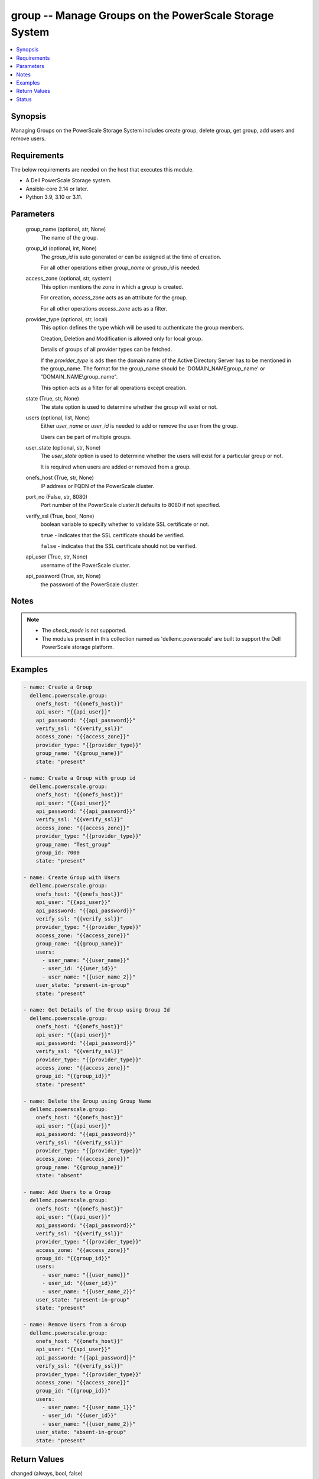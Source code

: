 .. _group_module:


group -- Manage Groups on the PowerScale Storage System
=======================================================

.. contents::
   :local:
   :depth: 1


Synopsis
--------

Managing Groups on the PowerScale Storage System includes create group, delete group,  get group, add users and remove users.



Requirements
------------
The below requirements are needed on the host that executes this module.

- A Dell PowerScale Storage system.
- Ansible-core 2.14 or later.
- Python 3.9, 3.10 or 3.11.



Parameters
----------

  group_name (optional, str, None)
    The name of the group.


  group_id (optional, int, None)
    The *group_id* is auto generated or can be assigned at the time of creation.

    For all other operations either *group_name* or *group_id* is needed.


  access_zone (optional, str, system)
    This option mentions the zone in which a group is created.

    For creation, *access_zone* acts as an attribute for the group.

    For all other operations *access_zone* acts as a filter.


  provider_type (optional, str, local)
    This option defines the type which will be used to authenticate the group members.

    Creation, Deletion and Modification is allowed only for local group.

    Details of groups of all provider types can be fetched.

    If the *provider_type* is ``ads`` then the domain name of the Active Directory Server has to be mentioned in the group_name. The format for the group_name should be 'DOMAIN_NAME\group_name' or "DOMAIN_NAME\\group_name".

    This option acts as a filter for all operations except creation.


  state (True, str, None)
    The state option is used to determine whether the group will exist or not.


  users (optional, list, None)
    Either *user_name* or *user_id* is needed to add or remove the user from the group.

    Users can be part of multiple groups.


  user_state (optional, str, None)
    The *user_state* option is used to  determine whether the users will exist for a particular group or not.

    It is required when users are added or removed from a group.


  onefs_host (True, str, None)
    IP address or FQDN of the PowerScale cluster.


  port_no (False, str, 8080)
    Port number of the PowerScale cluster.It defaults to 8080 if not specified.


  verify_ssl (True, bool, None)
    boolean variable to specify whether to validate SSL certificate or not.

    ``true`` - indicates that the SSL certificate should be verified.

    ``false`` - indicates that the SSL certificate should not be verified.


  api_user (True, str, None)
    username of the PowerScale cluster.


  api_password (True, str, None)
    the password of the PowerScale cluster.





Notes
-----

.. note::
   - The *check_mode* is not supported.
   - The modules present in this collection named as 'dellemc.powerscale' are built to support the Dell PowerScale storage platform.




Examples
--------

.. code-block:: yaml+jinja

    
    - name: Create a Group
      dellemc.powerscale.group:
        onefs_host: "{{onefs_host}}"
        api_user: "{{api_user}}"
        api_password: "{{api_password}}"
        verify_ssl: "{{verify_ssl}}"
        access_zone: "{{access_zone}}"
        provider_type: "{{provider_type}}"
        group_name: "{{group_name}}"
        state: "present"

    - name: Create a Group with group id
      dellemc.powerscale.group:
        onefs_host: "{{onefs_host}}"
        api_user: "{{api_user}}"
        api_password: "{{api_password}}"
        verify_ssl: "{{verify_ssl}}"
        access_zone: "{{access_zone}}"
        provider_type: "{{provider_type}}"
        group_name: "Test_group"
        group_id: 7000
        state: "present"

    - name: Create Group with Users
      dellemc.powerscale.group:
        onefs_host: "{{onefs_host}}"
        api_user: "{{api_user}}"
        api_password: "{{api_password}}"
        verify_ssl: "{{verify_ssl}}"
        provider_type: "{{provider_type}}"
        access_zone: "{{access_zone}}"
        group_name: "{{group_name}}"
        users:
          - user_name: "{{user_name}}"
          - user_id: "{{user_id}}"
          - user_name: "{{user_name_2}}"
        user_state: "present-in-group"
        state: "present"

    - name: Get Details of the Group using Group Id
      dellemc.powerscale.group:
        onefs_host: "{{onefs_host}}"
        api_user: "{{api_user}}"
        api_password: "{{api_password}}"
        verify_ssl: "{{verify_ssl}}"
        provider_type: "{{provider_type}}"
        access_zone: "{{access_zone}}"
        group_id: "{{group_id}}"
        state: "present"

    - name: Delete the Group using Group Name
      dellemc.powerscale.group:
        onefs_host: "{{onefs_host}}"
        api_user: "{{api_user}}"
        api_password: "{{api_password}}"
        verify_ssl: "{{verify_ssl}}"
        provider_type: "{{provider_type}}"
        access_zone: "{{access_zone}}"
        group_name: "{{group_name}}"
        state: "absent"

    - name: Add Users to a Group
      dellemc.powerscale.group:
        onefs_host: "{{onefs_host}}"
        api_user: "{{api_user}}"
        api_password: "{{api_password}}"
        verify_ssl: "{{verify_ssl}}"
        provider_type: "{{provider_type}}"
        access_zone: "{{access_zone}}"
        group_id: "{{group_id}}"
        users:
          - user_name: "{{user_name}}"
          - user_id: "{{user_id}}"
          - user_name: "{{user_name_2}}"
        user_state: "present-in-group"
        state: "present"

    - name: Remove Users from a Group
      dellemc.powerscale.group:
        onefs_host: "{{onefs_host}}"
        api_user: "{{api_user}}"
        api_password: "{{api_password}}"
        verify_ssl: "{{verify_ssl}}"
        provider_type: "{{provider_type}}"
        access_zone: "{{access_zone}}"
        group_id: "{{group_id}}"
        users:
          - user_name: "{{user_name_1}}"
          - user_id: "{{user_id}}"
          - user_name: "{{user_name_2}}"
        user_state: "absent-in-group"
        state: "present"



Return Values
-------------

changed (always, bool, false)
  Whether or not the resource has changed.


group_details (When group exists, complex, {'dn': 'CN=group_11,CN=Groups,DC=VXXXXX-CX', 'dns_domain': None, 'domain': 'VXXXXX-CX', 'generated_gid': False, 'gid': {'id': 'GID:2000', 'name': 'group_11', 'type': 'group'}, 'id': 'group_11', 'member_of': None, 'members': [], 'name': 'group_11', 'object_history': [], 'provider': 'lsa-local-provider:System', 'sam_account_name': 'group_11', 'sid': {'id': 'SID:S-1-0-11-1111111111-1111111111-1111111111-00000', 'name': 'group_11', 'type': 'group'}, 'type': 'group'})
  Details of the group.


  gid (, complex, )
    The details of the primary group for the user.


    id (, str, )
      The id of the group.


    name (, str, )
      The name of the group.


    type_of_resource (, str, group)
      The resource's type is mentioned.



  name (, str, )
    The name of the group.


  provider (, str, lsa-local-provider:system)
    The provider contains the provider type and access zone.


  members (, complex, )
    The list of sid's the members of group.


    sid (, complex, )
      The details of the associated resource.


      id (, str, )
        The unique security identifier of the resource.


      name (, str, )
        The name of the resource.


      type_of_resource (, str, user)
        The resource's type is mentioned.








Status
------





Authors
~~~~~~~

- P Srinivas Rao (@srinivas-rao5) <ansible.team@dell.com>


